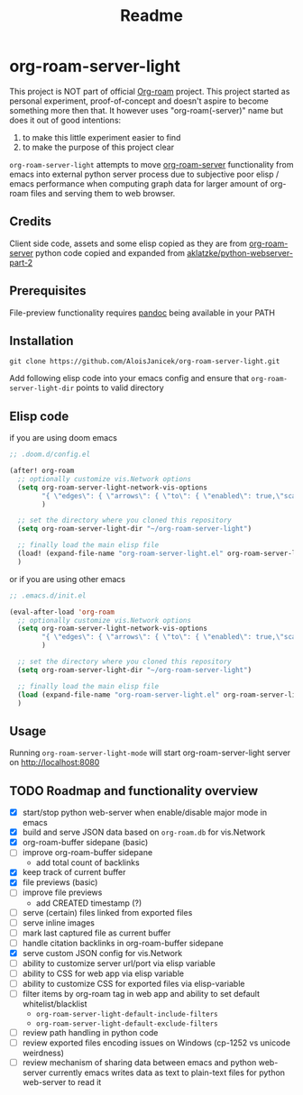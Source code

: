 #+TITLE: Readme

* org-roam-server-light
This project is NOT part of official [[https://www.orgroam.com/][Org-roam]] project.
This project started as personal experiment, proof-of-concept and doesn't aspire to become something more then that.
It however uses "org-roam(-server)" name but does it out of good intentions:
1. to make this little experiment easier to find
2. to make the purpose of this project clear

=org-roam-server-light= attempts to move [[https://github.com/org-roam/org-roam-server][org-roam-server]] functionality from emacs into external python server process due to subjective poor elisp / emacs performance when computing graph data for larger amount of org-roam files and serving them to web browser.

** Credits
Client side code, assets and some elisp copied as they are from [[https://github.com/org-roam/org-roam-server][org-roam-server]]
python code copied and expanded from [[https://github.com/aklatzke/python-webserver-part-2][aklatzke/python-webserver-part-2]]

** Prerequisites
File-preview functionality requires [[https://pandoc.org/][pandoc]] being available in your PATH

** Installation
#+BEGIN_EXAMPLE
git clone https://github.com/AloisJanicek/org-roam-server-light.git
#+END_EXAMPLE

Add following elisp code into your emacs config and ensure that =org-roam-server-light-dir= points to valid directory

** Elisp code
if you are using doom emacs
#+BEGIN_SRC emacs-lisp
;; .doom.d/config.el

(after! org-roam
  ;; optionally customize vis.Network options
  (setq org-roam-server-light-network-vis-options
        "{ \"edges\": { \"arrows\": { \"to\": { \"enabled\": true,\"scaleFactor\": 1.5 } } } }"
        )

  ;; set the directory where you cloned this repository
  (setq org-roam-server-light-dir "~/org-roam-server-light")

  ;; finally load the main elisp file
  (load! (expand-file-name "org-roam-server-light.el" org-roam-server-light-dir))
  )
#+END_SRC

or if you are using other emacs
#+BEGIN_SRC emacs-lisp
;; .emacs.d/init.el

(eval-after-load 'org-roam
  ;; optionally customize vis.Network options
  (setq org-roam-server-light-network-vis-options
        "{ \"edges\": { \"arrows\": { \"to\": { \"enabled\": true,\"scaleFactor\": 1.5 } } } }"
        )

  ;; set the directory where you cloned this repository
  (setq org-roam-server-light-dir "~/org-roam-server-light")

  ;; finally load the main elisp file
  (load (expand-file-name "org-roam-server-light.el" org-roam-server-light-dir))
  )
#+END_SRC
** Usage
Running =org-roam-server-light-mode= will start org-roam-server-light server on http://localhost:8080

** TODO Roadmap and functionality overview
- [X] start/stop python web-server when enable/disable major mode in emacs
- [X] build and serve JSON data based on =org-roam.db= for vis.Network
- [X] org-roam-buffer sidepane (basic)
- [ ] improve org-roam-buffer sidepane
  - add total count of backlinks
- [X] keep track of current buffer
- [X] file previews (basic)
- [ ] improve file previews
  - add CREATED timestamp (?)
- [ ] serve (certain) files linked from exported files
- [ ] serve inline images
- [ ] mark last captured file as current buffer
- [ ] handle citation backlinks in org-roam-buffer sidepane
- [X] serve custom JSON config for vis.Network
- [ ] ability to customize server url/port via elisp variable
- [ ] ability to CSS for web app via elisp variable
- [ ] ability to customize CSS for exported files via elisp-variable
- [-] filter items by org-roam tag in web app and ability to set default whitelist/blacklist
  - =org-roam-server-light-default-include-filters=
  - =org-roam-server-light-default-exclude-filters=
- [ ] review path handling in python code
- [ ] review exported files encoding issues on Windows (cp-1252 vs unicode weirdness)
- [ ] review mechanism of sharing data between emacs and python web-server
  currently emacs writes data as text to plain-text files for python web-server to read it

